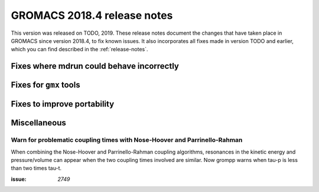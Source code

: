 GROMACS 2018.4 release notes
----------------------------

This version was released on TODO, 2019. These release notes document
the changes that have taken place in GROMACS since version 2018.4, to fix known
issues. It also incorporates all fixes made in version TODO and
earlier, which you can find described in the :ref:`release-notes`.

Fixes where mdrun could behave incorrectly
^^^^^^^^^^^^^^^^^^^^^^^^^^^^^^^^^^^^^^^^^^^^^^^^

Fixes for ``gmx`` tools
^^^^^^^^^^^^^^^^^^^^^^^

Fixes to improve portability
^^^^^^^^^^^^^^^^^^^^^^^^^^^^

Miscellaneous
^^^^^^^^^^^^^

Warn for problematic coupling times with Nose-Hoover and Parrinello-Rahman
""""""""""""""""""""""""""""""""""""""""""""""""""""""""""""""""""""""""""

When combining the Nose-Hoover and Parrinello-Rahman coupling algorithms,
resonances in the kinetic energy and pressure/volume can appear when
the two coupling times involved are similar. Now grompp warns when tau-p is
less than two times tau-t.

:issue: `2749`
